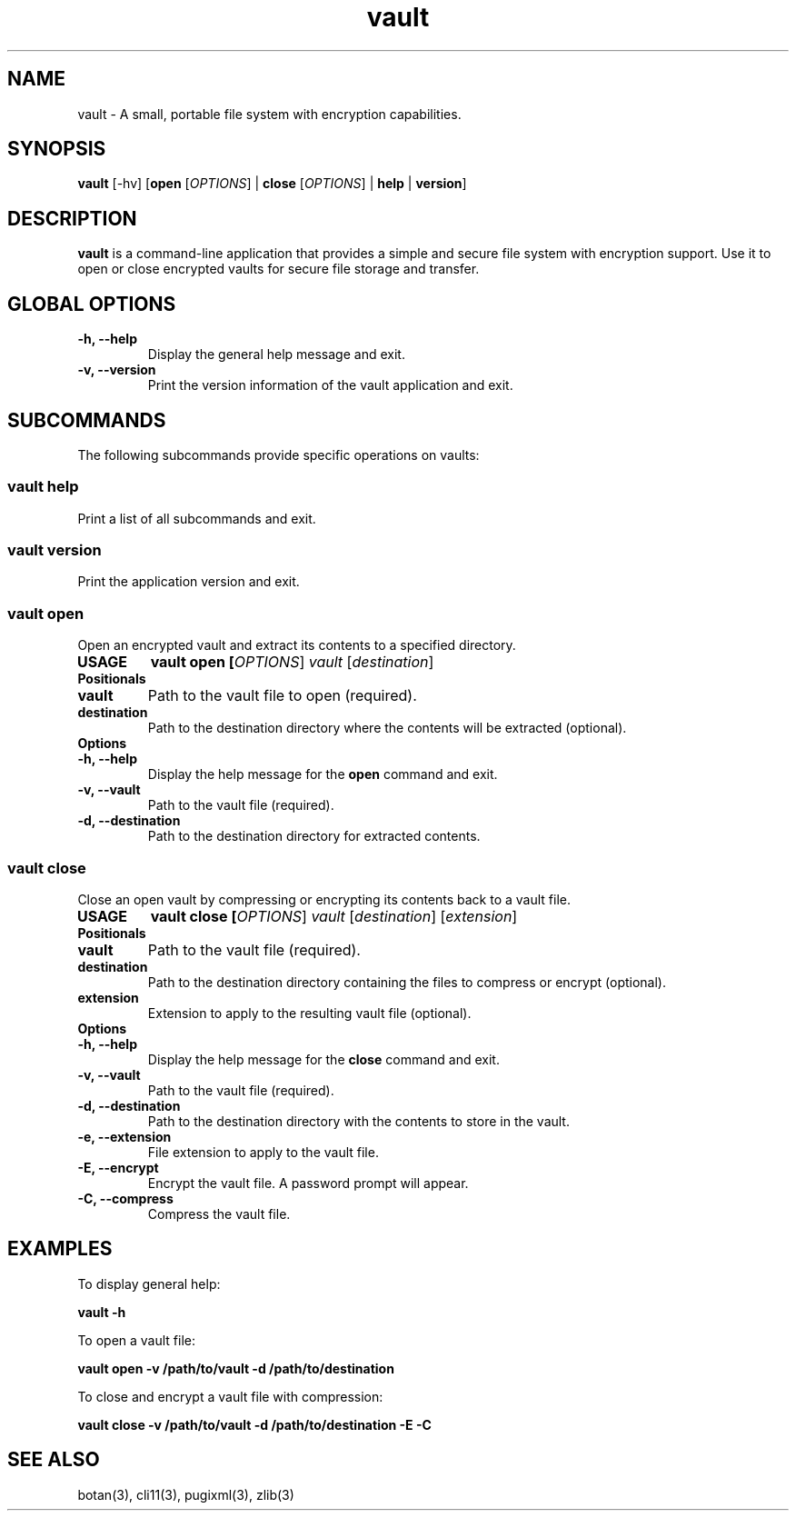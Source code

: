 .TH vault 1 "October 2024" "vault 3.1" "User Commands"

.SH NAME
vault \- A small, portable file system with encryption capabilities.

.SH SYNOPSIS
.B vault
[\-hv] [\fBopen\fR [\fIOPTIONS\fR] | \fBclose\fR [\fIOPTIONS\fR] | \fBhelp\fR | \fBversion\fR]

.SH DESCRIPTION
.B vault
is a command-line application that provides a simple and secure file system with encryption support. Use it to open or close encrypted vaults for secure file storage and transfer.

.SH GLOBAL OPTIONS
.TP
.B \-h, \-\-help
Display the general help message and exit.

.TP
.B \-v, \-\-version
Print the version information of the vault application and exit.

.SH SUBCOMMANDS
The following subcommands provide specific operations on vaults:

.SS "vault help"
Print a list of all subcommands and exit.

.SS "vault version"
Print the application version and exit.

.SS "vault open"
Open an encrypted vault and extract its contents to a specified directory.

.IP \fBUSAGE\fR
.B vault open [\fIOPTIONS\fR] \fIvault\fR [\fIdestination\fR]

.IP \fBPositionals\fR
.TP
.B vault
Path to the vault file to open (required).
.TP
.B destination
Path to the destination directory where the contents will be extracted (optional).

.IP \fBOptions\fR
.TP
.B \-h, \-\-help
Display the help message for the \fBopen\fR command and exit.
.TP
.B \-v, \-\-vault
Path to the vault file (required).
.TP
.B \-d, \-\-destination
Path to the destination directory for extracted contents.

.SS "vault close"
Close an open vault by compressing or encrypting its contents back to a vault file.

.IP \fBUSAGE\fR
.B vault close [\fIOPTIONS\fR] \fIvault\fR [\fIdestination\fR] [\fIextension\fR]

.IP \fBPositionals\fR
.TP
.B vault
Path to the vault file (required).
.TP
.B destination
Path to the destination directory containing the files to compress or encrypt (optional).
.TP
.B extension
Extension to apply to the resulting vault file (optional).

.IP \fBOptions\fR
.TP
.B \-h, \-\-help
Display the help message for the \fBclose\fR command and exit.
.TP
.B \-v, \-\-vault
Path to the vault file (required).
.TP
.B \-d, \-\-destination
Path to the destination directory with the contents to store in the vault.
.TP
.B \-e, \-\-extension
File extension to apply to the vault file.
.TP
.B \-E, \-\-encrypt
Encrypt the vault file. A password prompt will appear.
.TP
.B \-C, \-\-compress
Compress the vault file.

.SH EXAMPLES
To display general help:
.PP
.B vault \-h
.PP
To open a vault file:
.PP
.B vault open \-v /path/to/vault \-d /path/to/destination
.PP
To close and encrypt a vault file with compression:
.PP
.B vault close \-v /path/to/vault \-d /path/to/destination \-E \-C

.SH SEE ALSO
botan(3), cli11(3), pugixml(3), zlib(3)
